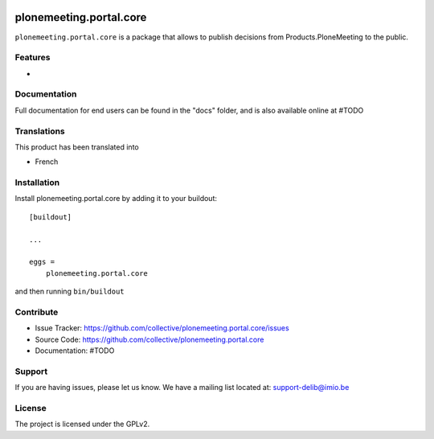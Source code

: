.. This README is meant for consumption by humans and pypi. Pypi can render rst files so please do not use Sphinx features.
   If you want to learn more about writing documentation, please check out: http://docs.plone.org/about/documentation_styleguide.html
   This text does not appear on pypi or github. It is a comment.

.. image:: https://travis-ci.com/IMIO/plonemeeting.portal.core.svg?branch=master
    :target: https://travis-ci.com/IMIO/plonemeeting.portal.core

========================
plonemeeting.portal.core
========================

``plonemeeting.portal.core`` is a package that allows to publish decisions from Products.PloneMeeting to the public.

Features
--------

- 


Documentation
-------------

Full documentation for end users can be found in the "docs" folder, and is also available online at #TODO


Translations
------------

This product has been translated into

- French


Installation
------------

Install plonemeeting.portal.core by adding it to your buildout::

    [buildout]

    ...

    eggs =
        plonemeeting.portal.core


and then running ``bin/buildout``


Contribute
----------

- Issue Tracker: https://github.com/collective/plonemeeting.portal.core/issues
- Source Code: https://github.com/collective/plonemeeting.portal.core
- Documentation: #TODO


Support
-------

If you are having issues, please let us know.
We have a mailing list located at: support-delib@imio.be


License
-------

The project is licensed under the GPLv2.
